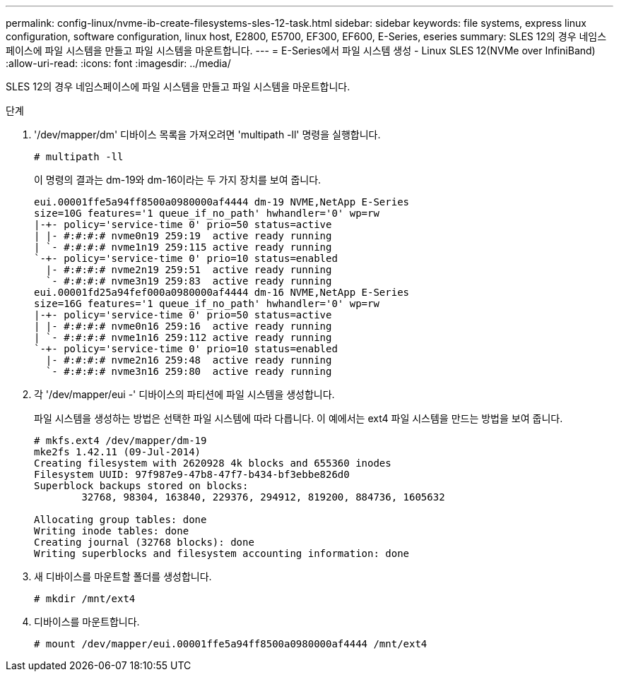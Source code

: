 ---
permalink: config-linux/nvme-ib-create-filesystems-sles-12-task.html 
sidebar: sidebar 
keywords: file systems, express linux configuration, software configuration, linux host, E2800, E5700, EF300, EF600, E-Series, eseries 
summary: SLES 12의 경우 네임스페이스에 파일 시스템을 만들고 파일 시스템을 마운트합니다. 
---
= E-Series에서 파일 시스템 생성 - Linux SLES 12(NVMe over InfiniBand)
:allow-uri-read: 
:icons: font
:imagesdir: ../media/


[role="lead"]
SLES 12의 경우 네임스페이스에 파일 시스템을 만들고 파일 시스템을 마운트합니다.

.단계
. '/dev/mapper/dm' 디바이스 목록을 가져오려면 'multipath -ll' 명령을 실행합니다.
+
[listing]
----
# multipath -ll
----
+
이 명령의 결과는 dm-19와 dm-16이라는 두 가지 장치를 보여 줍니다.

+
[listing]
----
eui.00001ffe5a94ff8500a0980000af4444 dm-19 NVME,NetApp E-Series
size=10G features='1 queue_if_no_path' hwhandler='0' wp=rw
|-+- policy='service-time 0' prio=50 status=active
| |- #:#:#:# nvme0n19 259:19  active ready running
| `- #:#:#:# nvme1n19 259:115 active ready running
`-+- policy='service-time 0' prio=10 status=enabled
  |- #:#:#:# nvme2n19 259:51  active ready running
  `- #:#:#:# nvme3n19 259:83  active ready running
eui.00001fd25a94fef000a0980000af4444 dm-16 NVME,NetApp E-Series
size=16G features='1 queue_if_no_path' hwhandler='0' wp=rw
|-+- policy='service-time 0' prio=50 status=active
| |- #:#:#:# nvme0n16 259:16  active ready running
| `- #:#:#:# nvme1n16 259:112 active ready running
`-+- policy='service-time 0' prio=10 status=enabled
  |- #:#:#:# nvme2n16 259:48  active ready running
  `- #:#:#:# nvme3n16 259:80  active ready running
----
. 각 '/dev/mapper/eui -' 디바이스의 파티션에 파일 시스템을 생성합니다.
+
파일 시스템을 생성하는 방법은 선택한 파일 시스템에 따라 다릅니다. 이 예에서는 ext4 파일 시스템을 만드는 방법을 보여 줍니다.

+
[listing]
----
# mkfs.ext4 /dev/mapper/dm-19
mke2fs 1.42.11 (09-Jul-2014)
Creating filesystem with 2620928 4k blocks and 655360 inodes
Filesystem UUID: 97f987e9-47b8-47f7-b434-bf3ebbe826d0
Superblock backups stored on blocks:
        32768, 98304, 163840, 229376, 294912, 819200, 884736, 1605632

Allocating group tables: done
Writing inode tables: done
Creating journal (32768 blocks): done
Writing superblocks and filesystem accounting information: done
----
. 새 디바이스를 마운트할 폴더를 생성합니다.
+
[listing]
----
# mkdir /mnt/ext4
----
. 디바이스를 마운트합니다.
+
[listing]
----
# mount /dev/mapper/eui.00001ffe5a94ff8500a0980000af4444 /mnt/ext4
----

